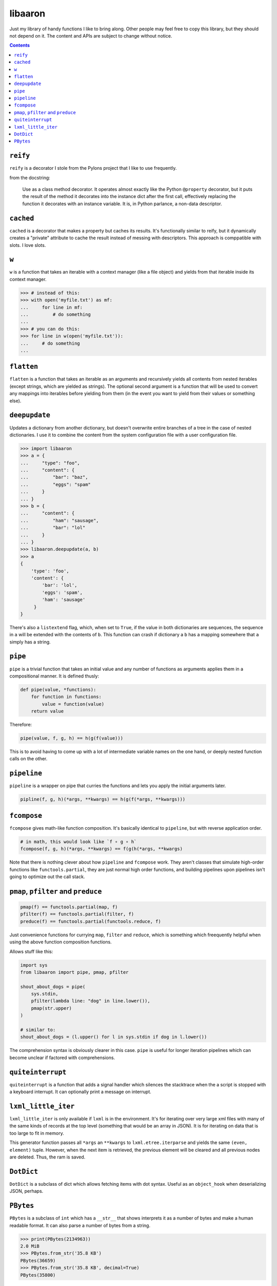 libaaron
========

Just my library of handy functions I like to bring along. Other people
may feel free to copy this library, but they should not depend on it.
The content and APIs are subject to change without notice.

.. contents::

``reify`` 
----------
``reify`` is a decorator I stole from the Pylons project that I like to
use frequently.

from the docstring:

    Use as a class method decorator.  It operates almost exactly like the
    Python ``@property`` decorator, but it puts the result of the method it
    decorates into the instance dict after the first call, effectively
    replacing the function it decorates with an instance variable.  It is, in
    Python parlance, a non-data descriptor.

``cached``
----------

``cached`` is a decorator that makes a property but caches its results.
It's functionally similar to reify, but it dynamically creates a
"private" attribute to cache the result instead of messing with
descriptors. This approach is comppatible with slots. I love slots.

``w``
-----
``w`` is a function that takes an iterable with a context manager (like
a file object) and yields from that iterable inside its context manager.

.. code:: python

  >>> # instead of this:
  >>> with open('myfile.txt') as mf:
  ...     for line in mf:
  ...         # do something
  ...
  >>> # you can do this:
  >>> for line in w(open('myfile.txt')):
  ...     # do something
  ...
 
``flatten``
-----------
``flatten`` is a function that takes an iterable as an arguments and
recursively yields all contents from nested iterables (except strings,
which are yielded as strings). The optional second argument is a
function that will be used to convert any mappings into iterables before
yielding from them (in the event you want to yield from their values or
something else).

``deepupdate``
--------------
Updates a dictionary from another dictionary, but doesn't overwrite
entire branches of a tree in the case of nested dictionaries. I use it
to combine the content from the system configuration file with a user
configuration file.

.. code:: python

   >>> import libaaron
   >>> a = {
   ...     "type": "foo",
   ...     "content": {
   ...         "bar": "baz",
   ...         "eggs": "spam"
   ...     }
   ... }
   >>> b = {
   ...     "content": {
   ...         "ham": "sausage",
   ...         "bar": "lol"
   ...     }
   ... }
   >>> libaaron.deepupdate(a, b)
   >>> a
   {
       'type': 'foo',
       'content': {
           'bar': 'lol',
           'eggs': 'spam',
           'ham': 'sausage'
        }
   }


There's also a ``listextend`` flag, which, when set to ``True``, if
the value in both dictionaries are sequences, the sequence in ``a``
will be extended with the contents of ``b``. This function can crash
if dictionary a ``b`` has a mapping somewhere that ``a`` simply has
a string.

``pipe``
------------
``pipe`` is a trivial function that takes an initial value and any
number of functions as arguments applies them in a compositional manner.
It is defined thusly:

.. code:: python

   def pipe(value, *functions):
       for function in functions:
           value = function(value)
       return value


Therefore:

.. code:: python

   pipe(value, f, g, h) == h(g(f(value)))

This is to avoid having to come up with a lot of intermediate variable
names on the one hand, or deeply nested function calls on the other.

``pipeline``
------------
``pipeline`` is a wrapper on pipe that curries the functions and lets
you apply the initial arguments later.

.. code:: python

   pipline(f, g, h)(*args, **kwargs) == h(g(f(*args, **kwargs)))

``fcompose``
------------
``fcompose`` gives math-like function composition. It's basically
identical to ``pipeline``, but with reverse application order.

.. code:: python

   # in math, this would look like `f ∘ g ∘ h`
   fcompose(f, g, h)(*args, **kwargs) == f(g(h(*args, **kwargs)

Note that there is nothing clever about how ``pipeline`` and
``fcompose`` work. They aren't classes that simulate high-order
functions like ``functools.partial``, they are just normal high order
functions, and building pipelines upon pipelines isn't going to optimize
out the call stack.

``pmap``, ``pfilter`` and ``preduce``
-------------------------------------
.. code:: python

   pmap(f) == functools.partial(map, f)
   pfilter(f) == functools.partial(filter, f)
   preduce(f) == functools.partial(functools.reduce, f)

Just convenience functions for currying ``map``, ``filter`` and
``reduce``, which is something which freequently helpful when using the
above function composition functions.

Allows stuff like this:

.. code:: python

   import sys
   from libaaron import pipe, pmap, pfilter

   shout_about_dogs = pipe(
       sys.stdin,
       pfilter(lambda line: "dog" in line.lower()),
       pmap(str.upper)
   )

   # similar to:
   shout_about_dogs = (l.upper() for l in sys.stdin if dog in l.lower())

The comprehension syntax is obviously clearer in this case. ``pipe`` is
useful for longer iteration pipelines which can become unclear if
factored with comprehensions.

``quiteinterrupt``
------------------
``quiteinterrupt`` is a function that adds a signal handler which
silences the stacktrace when the a script is stopped with a keyboard
interrupt. It can optionally print a message on interrupt.

``lxml_little_iter``
--------------------
``lxml_little_iter`` is only available if ``lxml`` is in the
environment. It's for iterating over very large xml files with many of
the same kinds of records at the top level (something that would be an
array in JSON). It is for iterating on data that is too large to fit in
memory.

This generator function passes all ``*args`` an ``**kwargs`` to
``lxml.etree.iterparse`` and yields the same ``(even, element)`` tuple.
However, when the next item is retrieved, the previous element will be
cleared and all previous nodes are deleted. Thus, the ram is saved.

``DotDict``
-----------
``DotDict`` is a subclass of dict which allows fetching items with dot
syntax. Useful as an ``object_hook`` when deserializing JSON, perhaps.

``PBytes``
----------
``PBytes`` is a subclass of ``int`` which has a ``__str__`` that shows
interprets it as a number of bytes and make a human readable format. It
can also parse a number of bytes from a string.

.. code:: python

  >>> print(PBytes(2134963))
  2.0 MiB
  >>> PBytes.from_str('35.8 KB')
  PBytes(36659)
  >>> PBytes.from_str('35.8 KB', decimal=True)
  PBytes(35800)

Internally, it's just an integer, so you can do any integer operations
with it. Note that ``from_str`` does not attempt to determine whether it
is a binary or decimal format. Default is binary. Use ``decimal=True``
to explicitely change the behavior.

It also has a ``human_readable`` method which returns a number and the
units for easily constructing alterative representations:

.. code:: python

  >>> PBytes(83629).human_readable()
  (81.6689453125, 'K')
  >>> '%d%s' % PBytes(83629).human_readable()
  '81K'
  >>> '%d%s' % PBytes(83629).human_readable(decimal=True)
  '83K'
